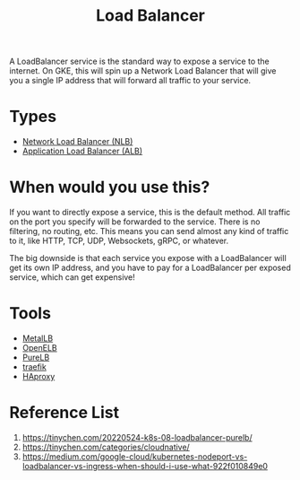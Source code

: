 :PROPERTIES:
:ID:       6823a5e3-b88a-40ca-9f8b-2e4196713852
:END:
#+title: Load Balancer
#+filetags:

A LoadBalancer service is the standard way to expose a service to the internet. On GKE, this will spin up a Network Load Balancer that will give you a single IP address that will forward all traffic to your service.

[[https://miro.medium.com/v2/resize:fit:720/format:webp/1*P-10bQg_1VheU9DRlvHBTQ.png]]

* Types
+ [[id:f2123bf1-b72c-4b3c-9741-dda358b397fe][Network Load Balancer (NLB)]]
+ [[id:9502afe1-be99-4ac4-b647-baa4231fe1a2][Application Load Balancer (ALB)]]
  
* When would you use this?
If you want to directly expose a service, this is the default method. All traffic on the port you specify will be forwarded to the service. There is no filtering, no routing, etc. This means you can send almost any kind of traffic to it, like HTTP, TCP, UDP, Websockets, gRPC, or whatever.

The big downside is that each service you expose with a LoadBalancer will get its own IP address, and you have to pay for a LoadBalancer per exposed service, which can get expensive!

* Tools
+ [[id:bf4517d9-d2d7-437f-ae23-3bc3adc89b72][MetalLB]]
+ [[id:dc736784-a95b-4f96-a5b5-7499bf9a9e33][OpenELB]]
+ [[id:2354c245-044c-4705-90ed-944ab2168d0b][PureLB]]
+ [[id:4e1ed1d3-0d83-4bfc-871f-d81fd264ac8d][traefik]]
+ [[id:db9fa997-e5f8-45c4-a27a-2b57e85b5f53][HAproxy]] 

* Reference List
1. https://tinychen.com/20220524-k8s-08-loadbalancer-purelb/
2. https://tinychen.com/categories/cloudnative/
3. https://medium.com/google-cloud/kubernetes-nodeport-vs-loadbalancer-vs-ingress-when-should-i-use-what-922f010849e0
